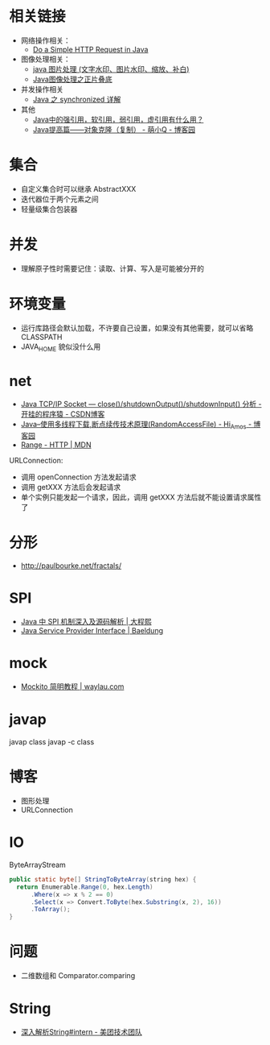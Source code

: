 * 相关链接
  + 网络操作相关：
    + [[https://www.baeldung.com/java-http-request][Do a Simple HTTP Request in Java]]

  + 图像处理相关：
    + [[https://www.cnblogs.com/XL-Liang/archive/2011/12/14/2287566.html][java 图片处理 (文字水印、图片水印、缩放、补白)]]
    + [[https://segmentfault.com/a/1190000011388060][Java图像处理之正片叠底]]

  + 并发操作相关
    + [[https://juejin.im/post/594a24defe88c2006aa01f1c][Java 之 synchronized 详解]]

  + 其他
    + [[https://www.zhihu.com/question/37401125][Java中的强引用，软引用，弱引用，虚引用有什么用？]]
    + [[https://www.cnblogs.com/Qian123/p/5710533.html][Java提高篇——对象克隆（复制） - 萌小Q - 博客园]]

* 集合
  + 自定义集合时可以继承 AbstractXXX
  + 迭代器位于两个元素之间
  + 轻量级集合包装器

* 并发
  + 理解原子性时需要记住：读取、计算、写入是可能被分开的

* 环境变量
  + 运行库路径会默认加载，不许要自己设置，如果没有其他需要，就可以省略 CLASSPATH
  + JAVA_HOME 貌似没什么用

* net
  + [[https://blog.csdn.net/dabing69221/article/details/17351881][Java TCP/IP Socket — close()/shutdownOutput()/shutdownInput() 分析 - 开挂的程序猿 - CSDN博客]]
  + [[https://www.cnblogs.com/amosli/p/3821474.html][Java--使用多线程下载,断点续传技术原理(RandomAccessFile) - Hi_Amos - 博客园]]
  + [[https://developer.mozilla.org/zh-CN/docs/Web/HTTP/Headers/Range][Range - HTTP | MDN]]

  URLConnection:
  + 调用 openConnection 方法发起请求
  + 调用 getXXX 方法后会发起请求
  + 单个实例只能发起一个请求，因此，调用 getXXX 方法后就不能设置请求属性了

* 分形
  + http://paulbourke.net/fractals/

* SPI
  + [[https://cxis.me/2017/04/17/Java%E4%B8%ADSPI%E6%9C%BA%E5%88%B6%E6%B7%B1%E5%85%A5%E5%8F%8A%E6%BA%90%E7%A0%81%E8%A7%A3%E6%9E%90/][Java 中 SPI 机制深入及源码解析 | 大程熙]]
  + [[https://www.baeldung.com/java-spi][Java Service Provider Interface | Baeldung]]

* mock
  + [[https://waylau.com/mockito-quick-start/][Mockito 简明教程 | waylau.com]]
    
* javap
  javap class
  javap -c class

* 博客
  + 图形处理
  + URLConnection

* IO
  ByteArrayStream

  #+BEGIN_SRC java
    public static byte[] StringToByteArray(string hex) {
      return Enumerable.Range(0, hex.Length)
          .Where(x => x % 2 == 0)
          .Select(x => Convert.ToByte(hex.Substring(x, 2), 16))
          .ToArray();
    }
  #+END_SRC

* 问题
  + 二维数组和 Comparator.comparing

* String
  + [[https://tech.meituan.com/2014/03/06/in-depth-understanding-string-intern.html][深入解析String#intern - 美团技术团队]]

